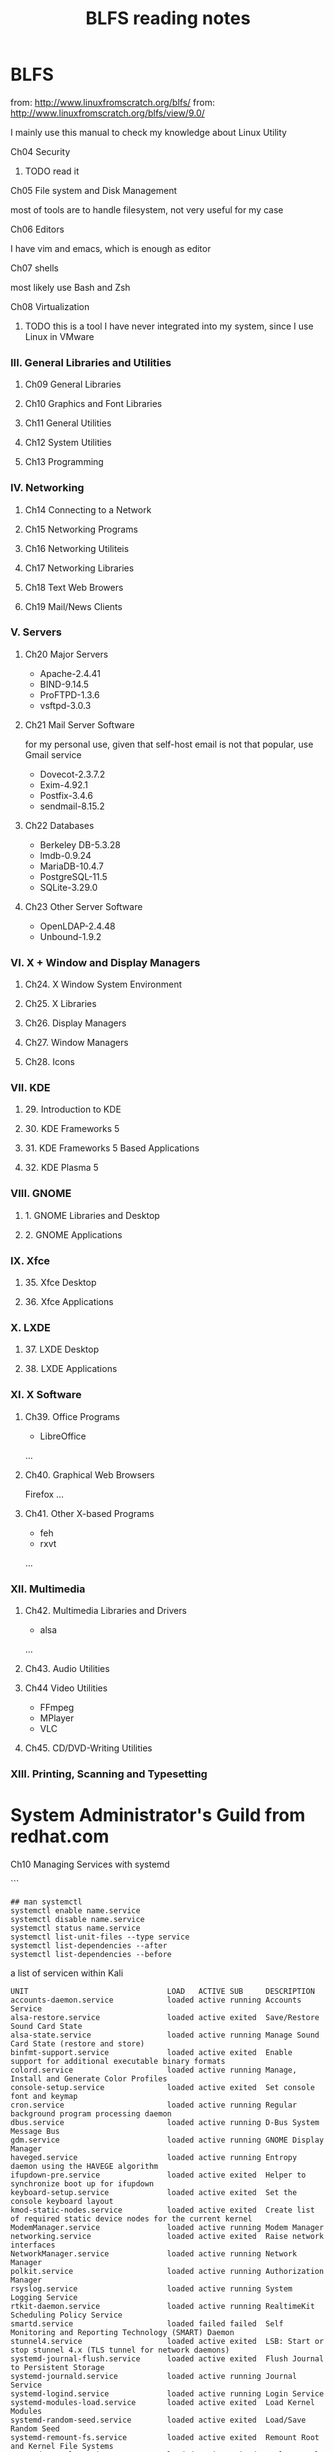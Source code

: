 #+title: BLFS reading notes

* BLFS
from: [[http://www.linuxfromscratch.org/blfs/]]
from: [[http://www.linuxfromscratch.org/blfs/view/9.0/]]

I mainly use this manual to check my knowledge about Linux Utility

**** Ch04 Security

***** TODO read it

**** Ch05 File system and Disk Management

most of tools are to handle filesystem, not very useful for my case

**** Ch06 Editors

I have vim and emacs, which is enough as editor

**** Ch07 shells

most likely use Bash and Zsh

**** Ch08 Virtualization

***** TODO this is a tool I have never integrated into my system, since I use Linux in VMware

*** III. General Libraries and Utilities

**** Ch09 General Libraries
**** Ch10 Graphics and Font Libraries
**** Ch11 General Utilities
**** Ch12 System Utilities
**** Ch13 Programming

*** IV. Networking
**** Ch14 Connecting to a Network
**** Ch15 Networking Programs
**** Ch16 Networking Utiliteis
**** Ch17 Networking Libraries
**** Ch18 Text Web Browers
**** Ch19 Mail/News Clients

*** V. Servers

**** Ch20 Major Servers
- Apache-2.4.41
- BIND-9.14.5
- ProFTPD-1.3.6
- vsftpd-3.0.3
**** Ch21 Mail Server Software
for my personal use, given that self-host email is not that popular, use Gmail service

- Dovecot-2.3.7.2
- Exim-4.92.1
- Postfix-3.4.6
- sendmail-8.15.2
**** Ch22 Databases
- Berkeley DB-5.3.28
- lmdb-0.9.24
- MariaDB-10.4.7
- PostgreSQL-11.5
- SQLite-3.29.0
**** Ch23 Other Server Software
- OpenLDAP-2.4.48
- Unbound-1.9.2

*** VI. X + Window and Display Managers

**** Ch24. X Window System Environment
**** Ch25. X Libraries
**** Ch26. Display Managers
**** Ch27. Window Managers
**** Ch28. Icons

*** VII. KDE
**** 29. Introduction to KDE
**** 30. KDE Frameworks 5
**** 31. KDE Frameworks 5 Based Applications
**** 32. KDE Plasma 5

*** VIII. GNOME
**** 1. GNOME Libraries and Desktop
**** 2. GNOME Applications

*** IX. Xfce
**** 35. Xfce Desktop
**** 36. Xfce Applications
*** X. LXDE
**** 37. LXDE Desktop
**** 38. LXDE Applications

*** XI. X Software

**** Ch39. Office Programs
     - LibreOffice
     ...

**** Ch40. Graphical Web Browsers
     Firefox
     ...
**** Ch41. Other X-based Programs
     - feh
     - rxvt
     ...

*** XII. Multimedia
**** Ch42. Multimedia Libraries and Drivers
     - alsa
     ...
**** Ch43. Audio Utilities
**** Ch44 Video Utilities
     - FFmpeg
     - MPlayer
     - VLC
**** Ch45. CD/DVD-Writing Utilities
*** XIII. Printing, Scanning and Typesetting

* System Administrator's Guild from redhat.com

**** Ch10 Managing Services with systemd
```
#+begin_src
    ## man systemctl
    systemctl enable name.service
    systemctl disable name.service
    systemctl status name.service
    systemctl list-unit-files --type service
    systemctl list-dependencies --after
    systemctl list-dependencies --before
#+end_src

a list of servicen within Kali
#+begin_src shell
    UNIT                               LOAD   ACTIVE SUB     DESCRIPTION
    accounts-daemon.service            loaded active running Accounts Service
    alsa-restore.service               loaded active exited  Save/Restore Sound Card State
    alsa-state.service                 loaded active running Manage Sound Card State (restore and store)
    binfmt-support.service             loaded active exited  Enable support for additional executable binary formats
    colord.service                     loaded active running Manage, Install and Generate Color Profiles
    console-setup.service              loaded active exited  Set console font and keymap
    cron.service                       loaded active running Regular background program processing daemon
    dbus.service                       loaded active running D-Bus System Message Bus
    gdm.service                        loaded active running GNOME Display Manager
    haveged.service                    loaded active running Entropy daemon using the HAVEGE algorithm
    ifupdown-pre.service               loaded active exited  Helper to synchronize boot up for ifupdown
    keyboard-setup.service             loaded active exited  Set the console keyboard layout
    kmod-static-nodes.service          loaded active exited  Create list of required static device nodes for the current kernel
    ModemManager.service               loaded active running Modem Manager
    networking.service                 loaded active exited  Raise network interfaces
    NetworkManager.service             loaded active running Network Manager
    polkit.service                     loaded active running Authorization Manager
    rsyslog.service                    loaded active running System Logging Service
    rtkit-daemon.service               loaded active running RealtimeKit Scheduling Policy Service
    smartd.service                     loaded failed failed  Self Monitoring and Reporting Technology (SMART) Daemon
    stunnel4.service                   loaded active exited  LSB: Start or stop stunnel 4.x (TLS tunnel for network daemons)
    systemd-journal-flush.service      loaded active exited  Flush Journal to Persistent Storage
    systemd-journald.service           loaded active running Journal Service
    systemd-logind.service             loaded active running Login Service
    systemd-modules-load.service       loaded active exited  Load Kernel Modules
    systemd-random-seed.service        loaded active exited  Load/Save Random Seed
    systemd-remount-fs.service         loaded active exited  Remount Root and Kernel File Systems
    systemd-sysctl.service             loaded active exited  Apply Kernel Variables
    systemd-sysusers.service           loaded active exited  Create System Users
    systemd-timesyncd.service          loaded active running Network Time Synchronization
    systemd-tmpfiles-setup-dev.service loaded active exited  Create Static Device Nodes in /dev
    systemd-tmpfiles-setup.service     loaded active exited  Create Volatile Files and Directories
    systemd-udev-trigger.service       loaded active exited  udev Coldplug all Devices
    systemd-udevd.service              loaded active running udev Kernel Device Manager
    systemd-update-utmp.service        loaded active exited  Update UTMP about System Boot/Shutdown
    systemd-user-sessions.service      loaded active exited  Permit User Sessions
    udisks2.service                    loaded active running Disk Manager
    upower.service                     loaded active running Daemon for power management
    user-runtime-dir@1000.service      loaded active exited  User Runtime Directory /run/user/1000
    user-runtime-dir@132.service       loaded active exited  User Runtime Directory /run/user/132
    user@1000.service                  loaded active running User Manager for UID 1000
    user@132.service                   loaded active running User Manager for UID 132
    wpa_supplicant.service             loaded active running WPA supplicant

    LOAD   = Reflects whether the unit definition was properly loaded.
    ACTIVE = The high-level unit activation state, i.e. generalization of SUB.
    SUB    = The low-level unit activation state, values depend on unit type.

    43 loaded units listed. Pass --all to see loaded but inactive units, too.
    To show all installed unit files use 'systemctl list-unit-files'.
#+end_src
